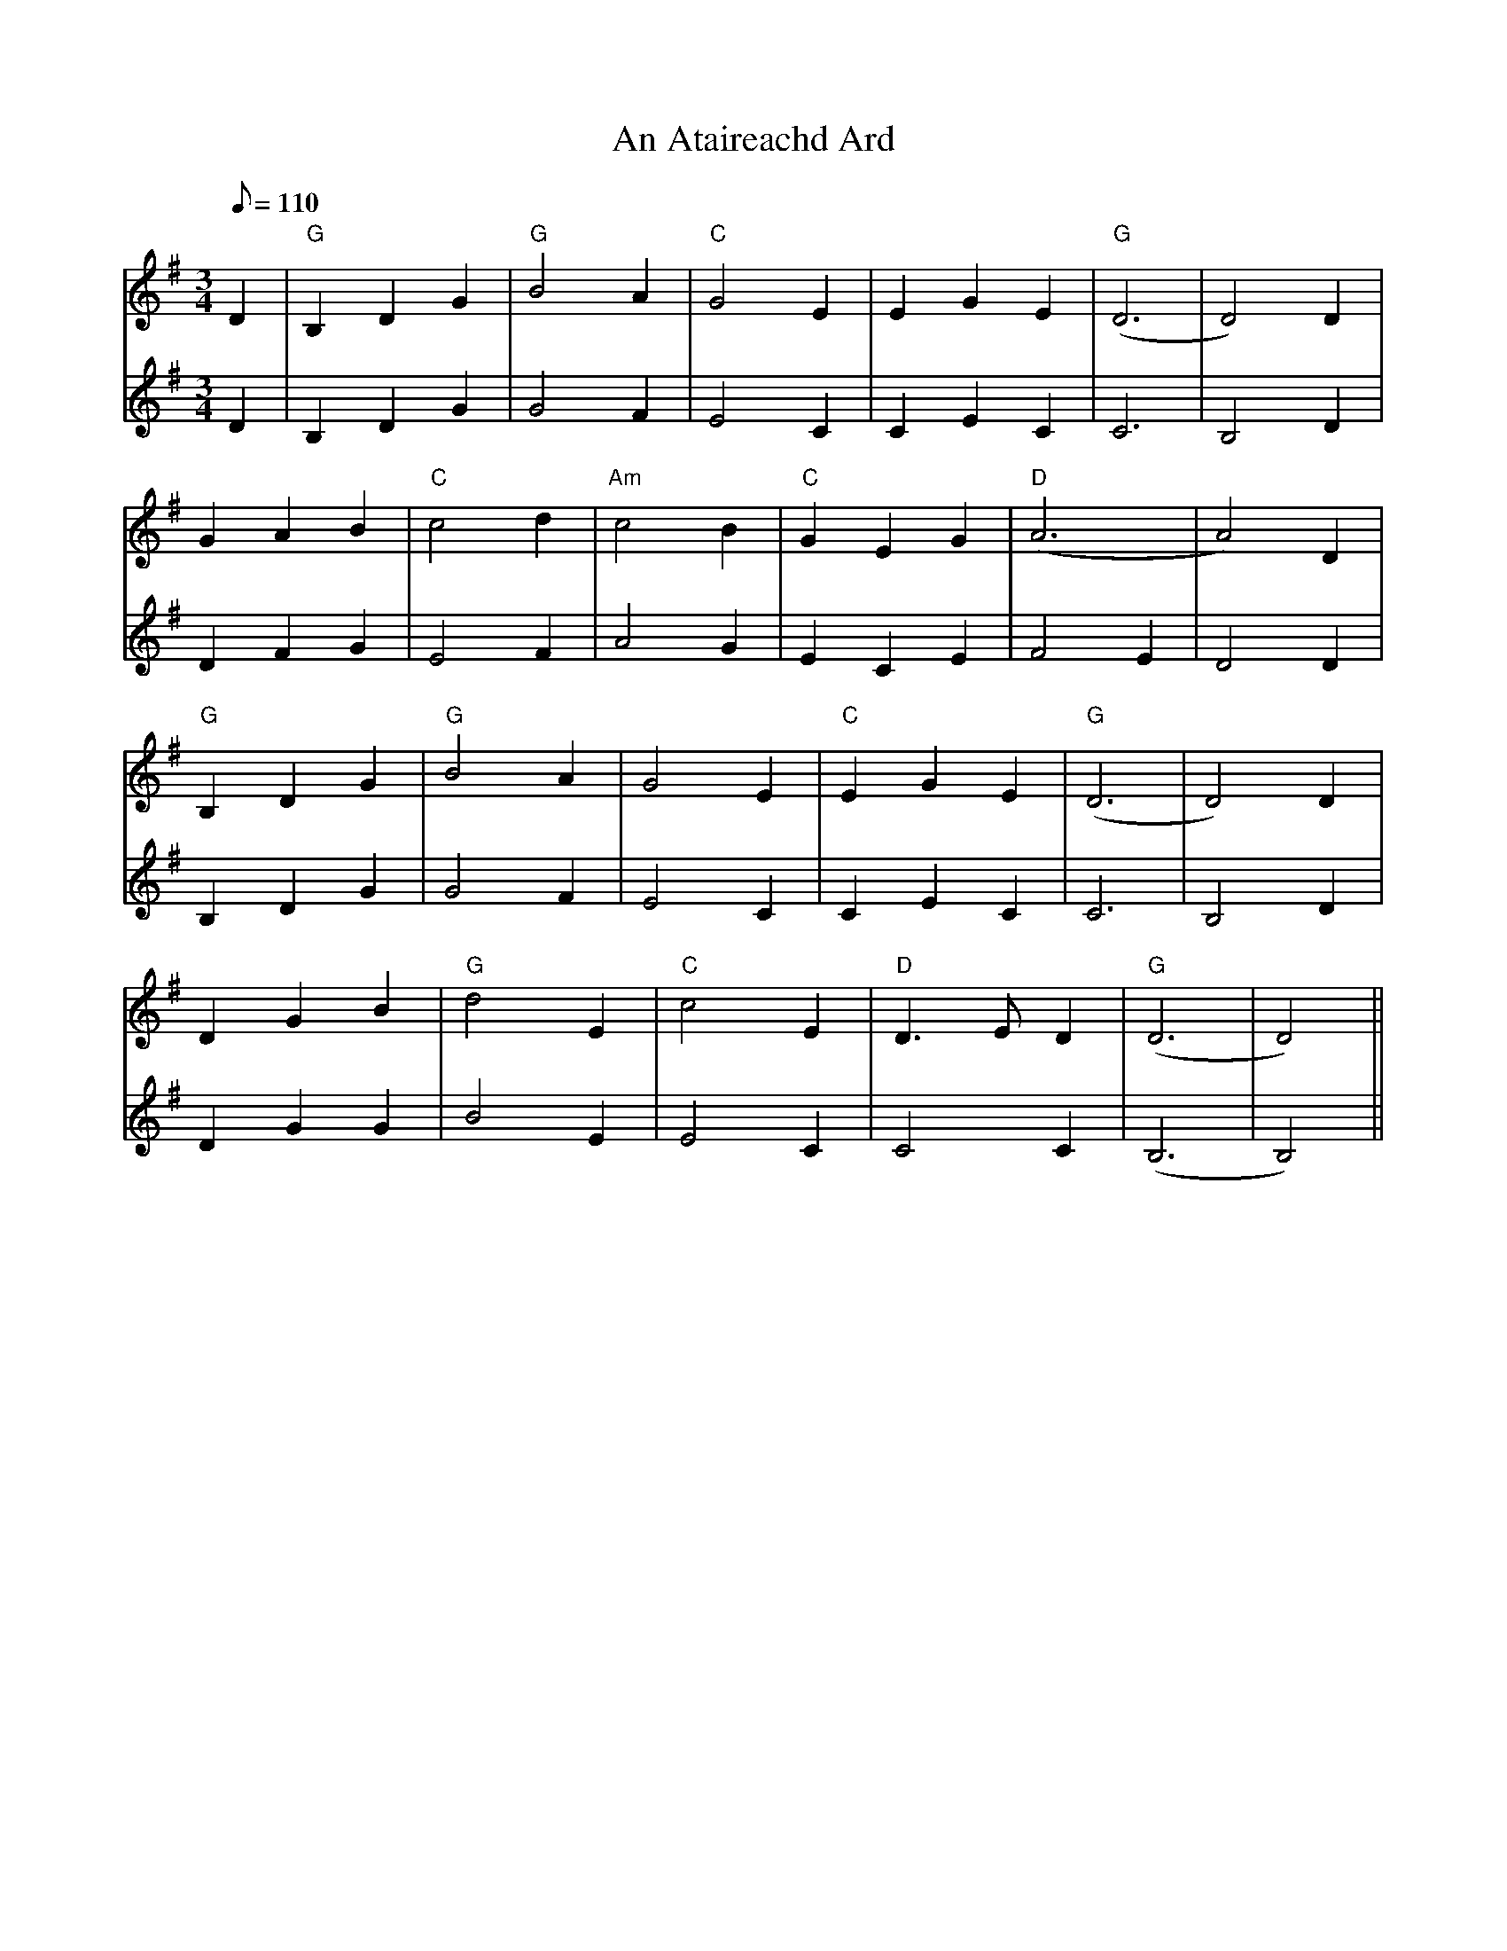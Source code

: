 X: 1
T: An Ataireachd Ard
Z: John Kelly
S: https://thesession.org/tunes/14878#setting27482
R: waltz
M: 3/4
L: 1/8
K: Gmaj
Q:110
K:G
V:1 Melody
D2|"G"B,2D2G2|"G"B4A2|"C"G4E2|E2G2E2|"G"(D6|D4)D2|
G2A2B2|"C"c4d2|"Am"c4B2|"C"G2E2G2|"D"(A6|A4)D2|
"G"B,2D2G2|"G"B4A2|G4E2|"C"E2G2E2|"G"(D6|D4)D2|
D2G2B2|"G"d4E2|"C"c4E2|"D"D3ED2|"G"(D6|D4)||
V:2 2nd Fiddle
D2|B,2D2G2|G4F2|E4C2|C2E2C2|C6|B,4D2|
D2F2G2|E4F2|A4G2|E2C2E2|F4E2|D4D2|
B,2D2G2|G4F2|E4C2|C2E2C2|C6|B,4D2|
D2G2G2|B4E2|E4C2|C4C2|(B,6|B,4)||
